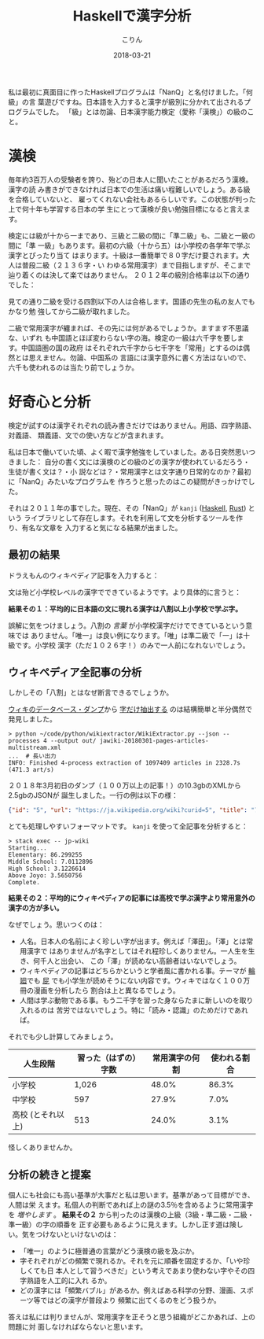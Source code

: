#+TITLE: Haskellで漢字分析
#+DATE: 2018-03-21
#+AUTHOR: こりん
#+UPDATED: 2020-06-15
#+CATEGORY: 言語

私は最初に真面目に作ったHaskellプログラムは「NanQ」と名付けました。「何級」の言
葉遊びですね。日本語を入力すると漢字が級別に分かれて出されるプログラムでした。
「級」とは勿論、日本漢字能力検定（愛称「漢検」）の級のこと。

* 漢検

毎年約3百万人の受験者を誇り、殆どの日本人に聞いたことがあるだろう漢検。漢字の読
み書きができなければ日本での生活は痛い程難しいでしょう。ある級を合格していないと、
雇ってくれない会社もあるらしいです。この状態が判った上で何十年も学習する日本の学
生にとって漢検が良い勉強目標になると言えます。

検定には級が十から一まであり、三級と二級の間に「準二級」も、二級と一級の間に「準
一級」もあります。最初の六級（十から五）は小学校の各学年で学ぶ漢字とぴったり当て
はまります。十級は一番簡単で８０字だけ要されます。大人は普段二級（２１３６字・い
わゆる常用漢字）まで目指しますが、そこまで辿り着くのは決して楽ではありません。
２０１２年の級別合格率は以下の通りでした：

[[/assets/pass-rates-jp.png]]

見ての通り二級を受ける四割以下の人は合格します。国語の先生の私の友人でもかなり勉
強してから二級が取れました。

二級で常用漢字が纏まれば、その先には何があるでしょうか。ますます不思議な、いずれ
も中国語とほぼ変わらない字の海。検定の一級は六千字を要します。中国語圏の国の政府
はそれぞれ六千字から七千字を「常用」とするのは偶然とは思えません。勿論、中国系の
言語には漢字意外に書く方法はないので、六千も使われるのは当たり前でしょうか。

* 好奇心と分析

検定が試すのは漢字それぞれの読み書きだけではありません。用語、四字熟語、対義語、
類義語、文での使い方などが含まれます。

私は日本で働いていた頃、よく暇で漢字勉強をしていました。ある日突然思いつきました：
自分の書く文には漢検のどの級のどの漢字が使われているだろう・生徒が書く文は？・小
説などは？・常用漢字とは文字通り日常的なのか？最初に「NanQ」みたいなプログラムを
作ろうと思ったのはこの疑問がきっかけでした。

それは２０１１年の事でした。現在、その「NanQ」が ~kanji~ ([[https://hackage.haskell.org/package/kanji][Haskell]], [[https://crates.io/crates/kanji][Rust]]) という
ライブラリとして存在します。それを利用して文を分析するツールを作り、有名な文章を
入力すると気になる結果が出ました。

** 最初の結果

ドラえもんのウィキペディア記事を入力すると：

[[/assets/doraemon-jp.png]]

文は殆ど小学校レベルの漢字でできているようです。より具体的に言うと：

*結果その１：平均的に日本語の文に現れる漢字は八割以上小学校で学ぶ字。*

誤解に気をつけましょう。八割の /言葉/ が小学校漢字だけでできているという意味では
ありません。「唯一」は良い例になります。「唯」は準二級で「一」は十級です。小学校
漢字（ただ１０２６字！）のみで一人前になれないでしょう。

** ウィキペディア全記事の分析

しかしその「八割」とはなぜ断言できるでしょうか。

[[https://dumps.wikimedia.org/backup-index.html][ウィキのデータベース・ダンプ]]から [[https://github.com/attardi/wikiextractor][字だけ抽出する]] のは結構簡単と半分偶然で発見しました。

#+BEGIN_EXAMPLE
> python ~/code/python/wikiextractor/WikiExtractor.py --json --processes 4 --output out/ jawiki-20180301-pages-articles-multistream.xml
...  # 長い出力
INFO: Finished 4-process extraction of 1097409 articles in 2328.7s (471.3 art/s)
#+END_EXAMPLE

２０１８年3月初日のダンプ（１００万以上の記事！）の10.3gbのXMLから2.5gbのJSONが
誕生しました。一行の例は以下の様：

#+BEGIN_SRC json
  {"id": "5", "url": "https://ja.wikipedia.org/wiki?curid=5", "title": "アンパサンド", "text": "アンパサンド..." }
#+END_SRC

とても処理しやすいフォーマットです。 ~kanji~ を使って全記事を分析すると：

#+BEGIN_EXAMPLE
> stack exec -- jp-wiki
Starting...
Elementary: 86.299255
Middle School: 7.0112896
High School: 3.1226614
Above Joyo: 3.5650756
Complete.
#+END_EXAMPLE

*結果その２：平均的にウィキペディアの記事には高校で学ぶ漢字より常用意外の漢字の方が多い。*

なぜでしょう。思いつくのは：

- 人名。日本人の名前によく珍しい字が出ます。例えば「澤田」。「澤」とは常用漢字で
  はありませんが名字としてはそれ程珍しくありません。一人生を生き、何千人と出会い、
  この「澤」が読めない高齢者はいないでしょう。
- ウィキペディアの記事はどちらかというと学者風に書かれる事。テーマが [[https://ja.wikipedia.org/wiki/%E8%BC%AA%E5%BB%BB][輪廻]]でも [[https://ja.wikipedia.org/wiki/%E5%B1%81][屁]]
  でも小学生が読めそうにない内容です。ウィキではなく１００万冊の漫画を分析したら
  割合は上と異なるでしょう。
- 人間は学ぶ動物である事。もう二千字を習った身ならたまに新しいのを取り入れるのは
  苦労ではないでしょう。特に「読み・認識」のためだけであれば。

それでも少し計算してみましょう。

| 人生段階          | 習った（はずの）字数 | 常用漢字の何割 | 使われる割合 |
|-------------------+----------------------+----------------+--------------|
| 小学校            |                1,026 |          48.0% |        86.3% |
| 中学校            |                  597 |          27.9% |         7.0% |
| 高校 (とそれ以上) |                  513 |          24.0% |         3.1% |

怪しくありませんか。

** 分析の続きと提案

個人にも社会にも高い基準が大事だと私は思います。基準があって目標ができ、人間は栄
えます。私個人の判断であれば上の謎の3.5％を含めるように常用漢字を /増やします/
。 *結果その２* から判ったのは漢検の上級（3級・準二級・二級・準一級）の字の順番を
正す必要もあるように見えます。しかし正す道は険しい。気をつけないといけないのは：

- 「唯一」のように極普通の言葉がどう漢検の級を及ぶか。
- 字それぞれがどの頻繁で現れるか。それを元に順番を固定するか、「いや珍しくても日
  本人として習うべきだ」という考えであまり使わない字やその四字熟語を人工的に入れ
  るか。
- どの漢字には「頻繁バブル」があるか。例えばある科学の分野、漫画、スポーツ等ではどの漢字が普段より
  頻繁に出てくるのをどう扱うか。

答えは私には判りませんが、常用漢字を正そうと思う組織がどこかあれば、上の問題に対
面しなければならないと思います。
